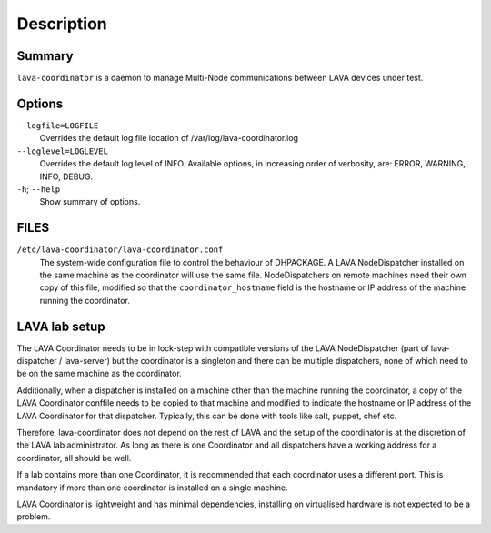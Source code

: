 Description
===========

Summary
#######

``lava-coordinator`` is a daemon to manage Multi-Node communications between
LAVA devices under test.

Options
#######

``--logfile=LOGFILE``
   Overrides the default log file location of
   /var/log/lava-coordinator.log

``--loglevel=LOGLEVEL``
   Overrides the default log level of INFO. Available options, in
   increasing order of verbosity, are: ERROR, WARNING, INFO, DEBUG.

``-h``; \ ``--help``
   Show summary of options.

FILES
#####

``/etc/lava-coordinator/lava-coordinator.conf``
   The system-wide configuration file to control the behaviour of
   DHPACKAGE. A LAVA NodeDispatcher installed on the same machine as the
   coordinator will use the same file. NodeDispatchers on remote
   machines need their own copy of this file, modified so that the
   ``coordinator_hostname`` field is the hostname or IP address of the
   machine running the coordinator.

.. _labsetup:

LAVA lab setup
##############

The LAVA Coordinator needs to be in lock-step with compatible versions
of the LAVA NodeDispatcher (part of lava-dispatcher / lava-server) but
the coordinator is a singleton and there can be multiple dispatchers,
none of which need to be on the same machine as the coordinator.

Additionally, when a dispatcher is installed on a machine other than the
machine running the coordinator, a copy of the LAVA Coordinator conffile
needs to be copied to that machine and modified to indicate the hostname
or IP address of the LAVA Coordinator for that dispatcher. Typically,
this can be done with tools like salt, puppet, chef etc.

Therefore, lava-coordinator does not depend on the rest of LAVA and the
setup of the coordinator is at the discretion of the LAVA lab
administrator. As long as there is one Coordinator and all dispatchers
have a working address for a coordinator, all should be well.

If a lab contains more than one Coordinator, it is recommended that each
coordinator uses a different port. This is mandatory if more than one
coordinator is installed on a single machine.

LAVA Coordinator is lightweight and has minimal dependencies, installing
on virtualised hardware is not expected to be a problem.
